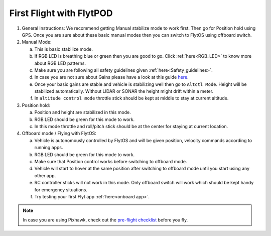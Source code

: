 .. _First_Flight:

First Flight with FlytPOD
=========================

1. General Instructions: We recommend getting Manual stabilize mode to work first. Then go for Position hold using GPS. Once you are sure about these basic manual modes then you can switch to FlytOS using offboard switch.

2. Manual Mode:

   a. This is basic stabilize mode.
   b. If RGB LED is breathing blue or green then you are good to go. Click :ref:`here<RGB_LED>` to know more about RGB LED patterns.
   c. Make sure you are following all safety guidelines given :ref:`here<Safety_guidelines>`.
   d. In case you are not sure about Gains please have a look at this guide `here <http://px4.io/docs/multicopter-pid-tuning-guide/>`_.
   e. Once your basic gains are stable and vehicle is stabilizing well then go to ``Altctl Mode``. Height will be stabilized automatically. Without LIDAR or SONAR the height might drift within a meter.
   f. In ``altitude control mode`` throttle stick should be kept at middle to stay at current altitude.

3. Position hold:

   a. Position and height are stabilized in this mode.
   b. RGB LED should be green for this mode to work.
   c. In this mode throttle and roll/pitch stick should be at the center for staying at current location.

4. Offboard mode / Flying with FlytOS:

   a. Vehicle is autonomously controlled by FlytOS and will be given position, velocity commands according to running apps.
   b. RGB LED should be green for this mode to work.
   c. Make sure that Position control works before switching to offboard mode.
   d. Vehicle will start to hover at the same position after switching to offboard mode until you start using any other app.
   e. RC controller sticks will not work in this mode. Only offboard switch will work which should be kept handy for emergency situations.
   f. Try testing your first Flyt app :ref:`here<onboard app>`.

.. note:: In case you are using Pixhawk, check out the `pre-flight checklist <http://ardupilot.org/copter/docs/flying-arducopter.html>`_ before you fly.

